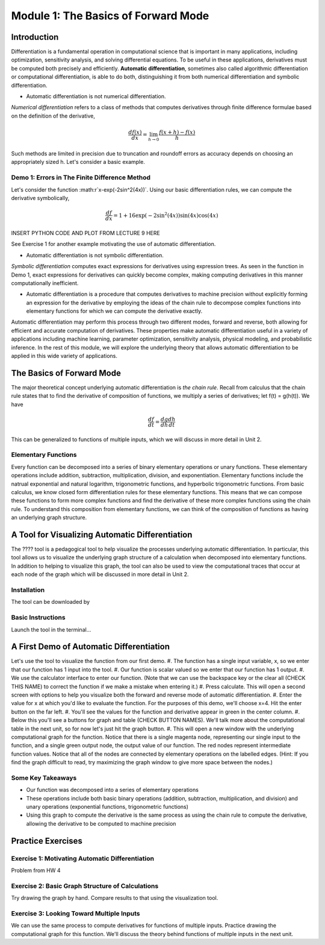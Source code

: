 Module 1: The Basics of Forward Mode
====================================

Introduction
------------

Differentiation is a fundamental operation in computational science that is important in many applications, including optimization, sensitivity analysis, and solving differential equations.  To be useful in these applications, derivatives must be computed both precisely and efficiently.  **Automatic differentiation**, sometimes also called algorithmic differentiation or computational differentiation, is able to do both, distinguishing it from both numerical differentiation and symbolic differentiation.

* Automatic differentiation is not numerical differentiation.

*Numerical differentiation* refers to a class of methods that computes derivatives through finite difference formulae based on the definition of the derivative,

.. math::

        \frac{df(x)}{dx} = \lim_{h \rightarrow 0} \frac{f(x+h)-f(x)}{h}

Such methods are limited in precision due to truncation and roundoff errors as accuracy depends on choosing an appropriately sized h.  Let's consider a basic example.

Demo 1: Errors in The Finite Difference Method
^^^^^^^^^^^^^^^^^^^^^^^^^^^^^^^^^^^^^^^^^^^^^^

Let's consider the function :math:r`x-\exp(-2\sin^2(4x))`.  Using our basic differentiation rules, we can compute the derivative symbolically,

.. math::

        \frac{df}{dx} = 1 + 16\exp(-2\sin^2(4x))\sin(4x)\cos(4x)

INSERT PYTHON CODE AND PLOT FROM LECTURE 9 HERE

See Exercise 1 for another example motivating the use of automatic differentiation.

* Automatic differentiation is not symbolic differentiation.

*Symbolic differentiation* computes exact expressions for derivatives using expression trees.  As seen in the function in Demo 1, exact expressions for derivatives can quickly become complex, making computing derivatives in this manner computationally inefficient.

* Automatic differentiation is a procedure that computes derivatives to machine precision without explicitly forming an expression for the derivative by employing the ideas of the chain rule to decompose complex functions into elementary functions for which we can compute the derivative exactly.

Automatic differentiation may perform this process through two different modes, forward and reverse, both allowing for efficient and accurate computation of derivatives.  These properties make automatic differentiation useful in a variety of applications including machine learning, parameter optimization, sensitivity analysis, physical modeling, and probabilistic inference.  In the rest of this module, we will explore the underlying theory that allows automatic differentiation to be applied in this wide variety of applications.

The Basics of Forward Mode
--------------------------
The major theoretical concept underlying automatic differentiation is *the chain rule*.  Recall from calculus that the chain rule states that to find the derivative of composition of functions, we multiply a series of derivatives; let f(t) = g(h(t)).  We have

.. math::

        \frac{df}{dt} = \frac{dg}{dh}\frac{dh}{dt}

This can be generalized to functions of multiple inputs, which we will discuss in more detail in Unit 2.


Elementary Functions
^^^^^^^^^^^^^^^^^^^^
Every function can be decomposed into a series of binary elementary operations or unary functions.  These elementary operations include addition, subtraction, multiplication, division, and exponentiation.  Elementary functions include the natrual exponential and natural logarithm, trigonometric functions, and hyperbolic trigonometric functions.  From basic calculus, we know closed form differentiation rules for these elementary functions.  This means that we can compose these functions to form more complex functions and find the derivative of these more complex functions using the chain rule.  To understand this composition from elementary functions, we can think of the composition of functions as having an underlying graph structure.

A Tool for Visualizing Automatic Differentiation
------------------------------------------------
The ???? tool is a pedagogical tool to help visualize the processes underlying automatic differentiation.  In particular, this tool allows us to visualize the underlying graph structure of a calculation when decomposed into elementary functions.  In addition to helping to visualize this graph, the tool can also be used to view the computational traces that occur at each node of the graph which will be discussed in more detail in Unit 2.

Installation
^^^^^^^^^^^^
The tool can be downloaded by

Basic Instructions
^^^^^^^^^^^^^^^^^^
Launch the tool in the terminal...

A First Demo of Automatic Differentiation
-----------------------------------------
Let's use the tool to visualize the function from our first demo.
#. The function has a single input variable, x, so we enter that our function has 1 input into the tool.
#. Our function is scalar valued so we enter that our function has 1 output.
#. We use the calculator interface to enter our function.  (Note that we can use the backspace key or the clear all (CHECK THIS NAME) to correct the function if we make a mistake when entering it.)
#. Press calculate.  This will open a second screen with options to help you visualize both the forward and reverse mode of automatic differentiation.
#. Enter the value for x at which you'd like to evaluate the function.  For the purposes of this demo, we'll choose x=4.  Hit the enter button on the far left.
#. You'll see the values for the function and derivative appear in green in the center column.
#. Below this you'll see a buttons for graph and table (CHECK BUTTON NAMES).  We'll talk more about the computational table in the next unit, so for now let's just hit the graph button.
#. This will open a new window with the underlying computational graph for the function.  Notice that there is a single magenta node, representing our single input to the function, and a single green output node, the output value of our function.  The red nodes represent intermediate function values.  Notice that all of the nodes are connected by elementary operations on the labelled edges.  (Hint: If you find the graph difficult to read, try maximizing the graph window to give more space between the nodes.)

Some Key Takeaways
^^^^^^^^^^^^^^^^^^
* Our function was decomposed into a series of elementary operations
* These operations include both basic binary operations (addition, subtraction, multiplication, and division) and unary operations (exponential functions, trigonometric functions)
* Using this graph to compute the derivative is the same process as using the chain rule to compute the derivative, allowing the derivative to be computed to machine precision

Practice Exercises
------------------
Exercise 1: Motivating Automatic Differentiation
^^^^^^^^^^^^^^^^^^^^^^^^^^^^^^^^^^^^^^^^^^^^^^^^
Problem from HW 4

Exercise 2: Basic Graph Structure of Calculations
^^^^^^^^^^^^^^^^^^^^^^^^^^^^^^^^^^^^^^^^^^^^^^^^^
Try drawing the graph by hand.  Compare results to that using the visualization tool.

Exercise 3: Looking Toward Multiple Inputs
^^^^^^^^^^^^^^^^^^^^^^^^^^^^^^^^^^^^^^^^^^
We can use the same process to compute derivatives for functions of multiple inputs.  Practice drawing the computational graph for this function.  We'll discuss the theory behind functions of multiple inputs in the next unit.
